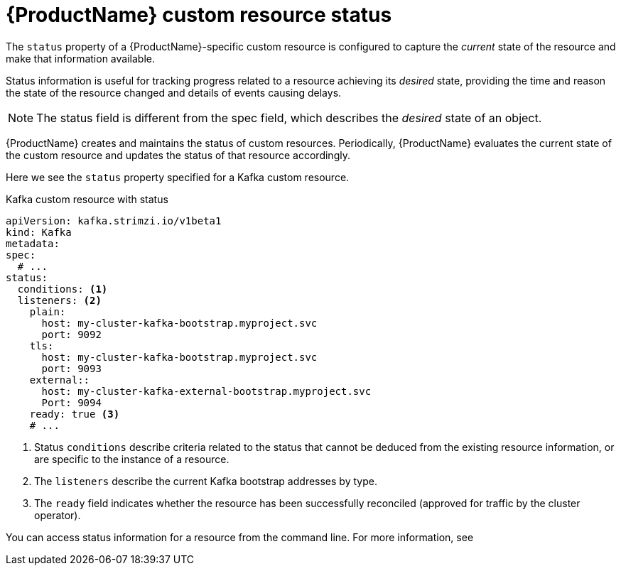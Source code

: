 // Module included in the following assemblies:
//
// assembly-custom-resources.adoc

[id='con-custom-resources-status-{context}']
= {ProductName} custom resource status

The `status` property of a {ProductName}-specific custom resource is configured to capture the _current_ state of the resource and make that information available.

Status information is useful for tracking progress related to a resource achieving its _desired_ state, providing the time and reason the state of the resource changed and details of events causing delays.

NOTE: The status field is different from the spec field, which describes the _desired_ state of an object.

{ProductName} creates and maintains the status of custom resources. Periodically, {ProductName} evaluates the current state of the custom resource and updates the status of that resource accordingly.

Here we see the `status` property specified for a Kafka custom resource.

.Kafka custom resource with status
[source,yaml,subs="attributes+"]
----
apiVersion: kafka.strimzi.io/v1beta1
kind: Kafka
metadata:
spec:
  # ...
status:
  conditions: <1>
  listeners: <2>
    plain:
      host: my-cluster-kafka-bootstrap.myproject.svc
      port: 9092
    tls:
      host: my-cluster-kafka-bootstrap.myproject.svc
      port: 9093
    external::
      host: my-cluster-kafka-external-bootstrap.myproject.svc
      Port: 9094
    ready: true <3>
    # ...
----
<1> Status `conditions` describe criteria related to the status that cannot be deduced from the existing resource information, or are specific to the instance of a resource.
<2> The `listeners` describe the current Kafka bootstrap addresses by type.
<3> The `ready` field indicates whether the resource has been successfully reconciled (approved for traffic by the cluster operator).

You can access status information for a resource from the command line. For more information, see

